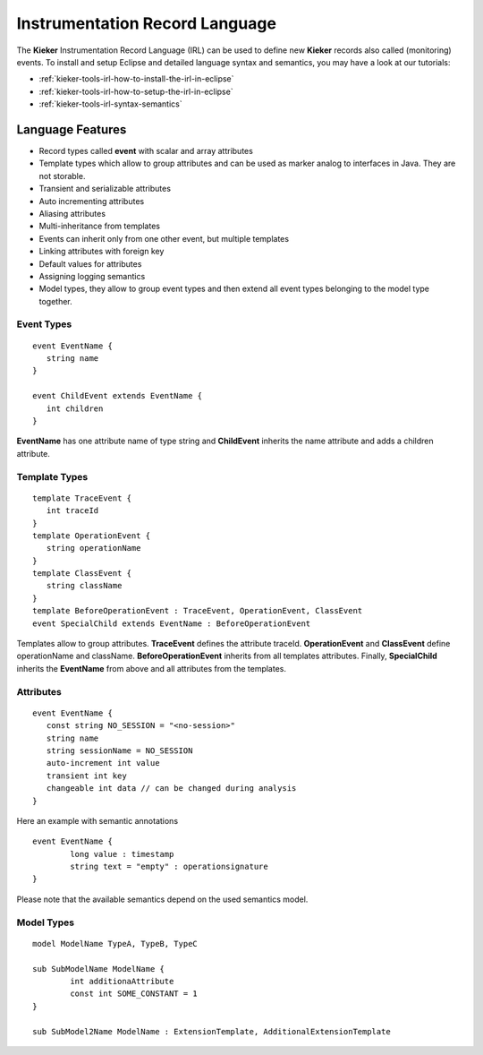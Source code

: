 .. _kieker-tools-irl:

Instrumentation Record Language
===============================

The **Kieker** Instrumentation Record Language (IRL) can be used
to define new **Kieker** records also called (monitoring) events.
To install and setup Eclipse and detailed language syntax and semantics,
you may have a look at our tutorials:

- :ref:`kieker-tools-irl-how-to-install-the-irl-in-eclipse`
- :ref:`kieker-tools-irl-how-to-setup-the-irl-in-eclipse`
- :ref:`kieker-tools-irl-syntax-semantics`

Language Features
-----------------

- Record types called **event** with scalar and array attributes
- Template types which allow to group attributes and can be used as marker
  analog to interfaces in Java. They are not storable.  
- Transient and serializable attributes
- Auto incrementing attributes
- Aliasing attributes
- Multi-inheritance from templates
- Events can inherit only from one other event, but multiple templates
- Linking attributes with foreign key
- Default values for attributes
- Assigning logging semantics
- Model types, they allow to group event types and then extend all event
  types belonging to the model type together.
  
Event Types
"""""""""""

::

   event EventName {
      string name
   }
   
   event ChildEvent extends EventName {
      int children
   }


**EventName** has one attribute name of type string and **ChildEvent** inherits
the name attribute and adds a children attribute.

Template Types
""""""""""""""

::

   template TraceEvent {
      int traceId
   }
   template OperationEvent {
      string operationName
   }
   template ClassEvent {
      string className
   }
   template BeforeOperationEvent : TraceEvent, OperationEvent, ClassEvent
   event SpecialChild extends EventName : BeforeOperationEvent


Templates allow to group attributes. **TraceEvent** defines the attribute
traceId. **OperationEvent** and **ClassEvent** define operationName and
className. **BeforeOperationEvent** inherits from all templates attributes.
Finally, **SpecialChild** inherits the **EventName** from above and all
attributes from the templates.

Attributes
""""""""""

::

   event EventName {
      const string NO_SESSION = "<no-session>"
      string name
      string sessionName = NO_SESSION
      auto-increment int value
      transient int key
      changeable int data // can be changed during analysis
   }

Here an example with semantic annotations

::

	event EventName {
		long value : timestamp
		string text = "empty" : operationsignature
	}

Please note that the available semantics depend on the used semantics model.


Model Types
"""""""""""

::

	model ModelName TypeA, TypeB, TypeC
	
	sub SubModelName ModelName {
		int additionaAttribute
		const int SOME_CONSTANT = 1
	}
	
	sub SubModel2Name ModelName : ExtensionTemplate, AdditionalExtensionTemplate



